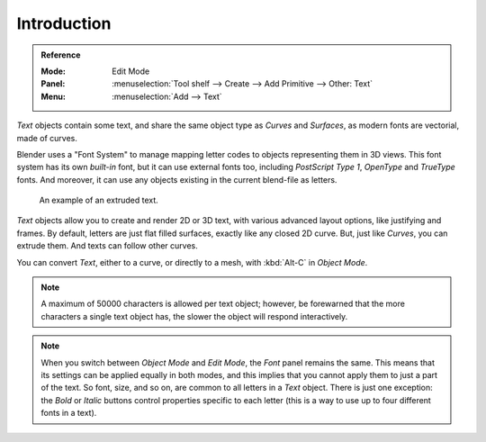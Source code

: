 
************
Introduction
************

.. admonition:: Reference
   :class: refbox

   :Mode:      Edit Mode
   :Panel:     :menuselection:`Tool shelf --> Create --> Add Primitive --> Other: Text`
   :Menu:      :menuselection:`Add --> Text`

*Text* objects contain some text,
and share the same object type as *Curves* and *Surfaces*,
as modern fonts are vectorial, made of curves.

Blender uses a "Font System" to manage mapping letter codes to objects representing them in 3D views.
This font system has its own *built-in* font, but it can use external fonts too,
including *PostScript Type 1*, *OpenType* and *TrueType* fonts.
And moreover, it can use any objects existing in the current blend-file as letters.

.. figure:: /images/modeling_texts_introduction_examples.jpg
   :width: 460px

   An example of an extruded text.

*Text* objects allow you to create and render 2D or 3D text,
with various advanced layout options, like justifying and frames.
By default, letters are just flat filled surfaces, exactly like any closed 2D curve.
But, just like *Curves*, you can extrude them. And texts can follow other curves.

You can convert *Text*, either to a curve, or directly to a mesh,
with :kbd:`Alt-C` in *Object Mode*.

.. note::

   A maximum of 50000 characters is allowed per text object; however,
   be forewarned that the more characters a single text object has,
   the slower the object will respond interactively.

.. note::

   When you switch between *Object Mode* and *Edit Mode*,
   the *Font* panel remains the same.
   This means that its settings can be applied equally in both modes, and
   this implies that you cannot apply them to just a part of the text.
   So font, size, and so on, are common to all letters in a *Text* object.
   There is just one exception:
   the *Bold* or *Italic* buttons control properties specific to each letter
   (this is a way to use up to four different fonts in a text).
